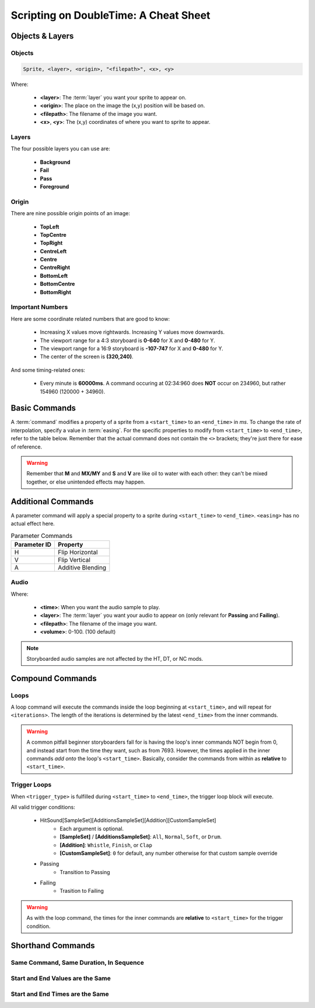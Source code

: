 ======================================
Scripting on DoubleTime: A Cheat Sheet
======================================

Objects & Layers
================

Objects
-------

.. code-block:: c

    Sprite, <layer>, <origin>, "<filepath>", <x>, <y>

Where:

    - **<layer>**: The :term:`layer` you want your sprite to appear on.
    - **<origin>**: The place on the image the (x,y) position will be based on.
    - **<filepath>**: The filename of the image you want.
    - **<x>**, **<y>**: The (x,y) coordinates of where you want to sprite to appear.

Layers
------
The four possible layers you can use are:

    - **Background**
    - **Fail**
    - **Pass**
    - **Foreground**

Origin
------
There are nine possible origin points of an image:

    - **TopLeft**
    - **TopCentre**
    - **TopRight**
    - **CentreLeft**
    - **Centre**
    - **CentreRight**
    - **BottomLeft**
    - **BottomCentre**
    - **BottomRight**

Important Numbers
-----------------
Here are some coordinate related numbers that are good to know:

    - Increasing X values move rightwards. Increasing Y values move downwards.
    - The viewport range for a 4:3 storyboard is **0-640** for X and **0-480** for Y.
    - The viewport range for a 16:9 storyboard is **-107-747** for X and **0-480** for Y.
    - The center of the screen is **(320,240)**.

And some timing-related ones:

    - Every minute is **60000ms**. A command occuring at 02:34:960 does **NOT** occur on 234960, but rather 154960 (120000 + 34960).

Basic Commands
==============

.. code-block:: c
    :caption: The basic format of every storyboard command:

    _<command>,<easing>,<start_time>,<end_time>,<additional_params>

A :term:`command` modifies a property of a sprite from a ``<start_time>`` to an ``<end_time>`` in *ms*. To change the rate of interpolation, specify a value in :term:`easing`. For the specific properties to modify from ``<start_time>`` to ``<end_time>``, refer to the table below. Remember that the actual command does not contain the ``<>`` brackets; they're just there for ease of reference.


.. csv-table:: Commands
   :header: "Command", "Property Change", "Additional Parameters","Notes"
   :widths: auto
   :delim: ;

   F;Opacity;``<start_opacity>,<end_opacity>``;Range is only from 0-1
   M;Position;``<start_x>,<start_y>,<end_x>,<end_y>``;Refer to Important Numbers for bounds
   MX;X Position;``<start_x>,<end_x>``;
   MY;Y Position;``<start_y>,<end_y>``;
   S;Scale;``<start_scale>,<end_scale>``;Minimum is 0,1 is 100% scale (default)
   V;Scale X / Scale Y;``<start_scale_x>,<start_scale_y>,<end_scale_x>,<end_scale_y>``;Same as scale
   R;Rotation;``<start_rotation>,<end_rotation>``;Uses radians and not degrees
   C;Color;``<start_r>,<start_g>,<start_b>,<end_r>,<end_g>,<end_b>``;Uses RGB from 0-255

.. warning:: Remember that **M** and **MX/MY** and **S** and **V** are like oil to water with each other: they can't be mixed together, or else unintended effects may happen.

Additional Commands
===================

.. code-block:: c
    :caption: The basic format for a Parameter command.

    _P,<easing>,<start_time>,<end_time>,<parameter_id>

A parameter command will apply a special property to a sprite during ``<start_time>`` to ``<end_time>``. ``<easing>`` has no actual effect here.

.. csv-table:: Parameter Commands
   :header: "Parameter ID", "Property"
   :widths: auto

   "H", "Flip Horizontal"
   "V", "Flip Vertical"
   "A", "Additive Blending"

Audio
-----
.. code-block:: c
    :caption: An audio object.

    Sample,<time>,<layer>,"<filepath>",<volume>

Where:

    - **<time>**: When you want the audio sample to play.
    - **<layer>**: The :term:`layer` you want your audio to appear on (only relevant for **Passing** and **Failing**).
    - **<filepath>**: The filename of the image you want.
    - **<volume>**: 0-100. (100 default)

.. note:: Storyboarded audio samples are not affected by the HT, DT, or NC mods.


Compound Commands
=================

Loops
-----

.. code-block:: c
    :caption: The basic format of every loop command:

    _L,<start_time>,<iterations>
    __<commands_go_here>

A loop command will execute the commands inside the loop beginning at ``<start_time>``, and will repeat for ``<iterations>``. The length of the iterations is determined by the latest ``<end_time>`` from the inner commands.

.. warning:: A common pitfall beginner storyboarders fall for is having the loop's inner commands NOT begin from 0, and instead start from the time they want, such as from 7693. However, the times applied in the inner commands *add onto* the loop's ``<start_time>``. Basically, consider the commands from within as **relative** to ``<start_time>``.

Trigger Loops
-------------

.. code-block:: c
    :caption: The basic format of every trigger condition command:

    _T,<trigger_type>,<start_time>,<end_time>
    __<commands_go_here>

When ``<trigger_type>`` is fulfilled during ``<start_time>`` to ``<end_time>``, the trigger loop block will execute.

All valid trigger conditions:

    - HitSound[SampleSet][AdditionsSampleSet][Addition][CustomSampleSet]
        - Each argument is optional.
        - **[SampleSet]** / **[AdditionsSampleSet]**: ``All``, ``Normal``, ``Soft``, or ``Drum``.
        - **[Addition]**: ``Whistle``, ``Finish``, or ``Clap``
        - **[CustomSampleSet]**: ``0`` for default, any number otherwise for that custom sample override
    - Passing
        - Transition to Passing
    - Failing
        - Trasition to Failing


.. warning:: As with the loop command, the times for the inner commands are **relative** to ``<start_time>`` for the trigger condition.

Shorthand Commands
==================

Same Command, Same Duration, In Sequence
----------------------------------------
.. code-block:: c
    :caption: Same command, same duration, in sequence

    _<command>,<easing>,<start_time_1>,<end_time_1>,<params_1>,<params_2>,..<params_n>


Start and End Values are the Same
---------------------------------
.. code-block:: c
    :caption: Start and End Values are the Same

    _<command>,<easing>,<start_time>,<end_time>,<start_params>

Start and End Times are the Same
--------------------------------
.. code-block:: c
    :caption: Start and End Times are the Same

    _<command>,<easing>,<start_time>,,<params>
